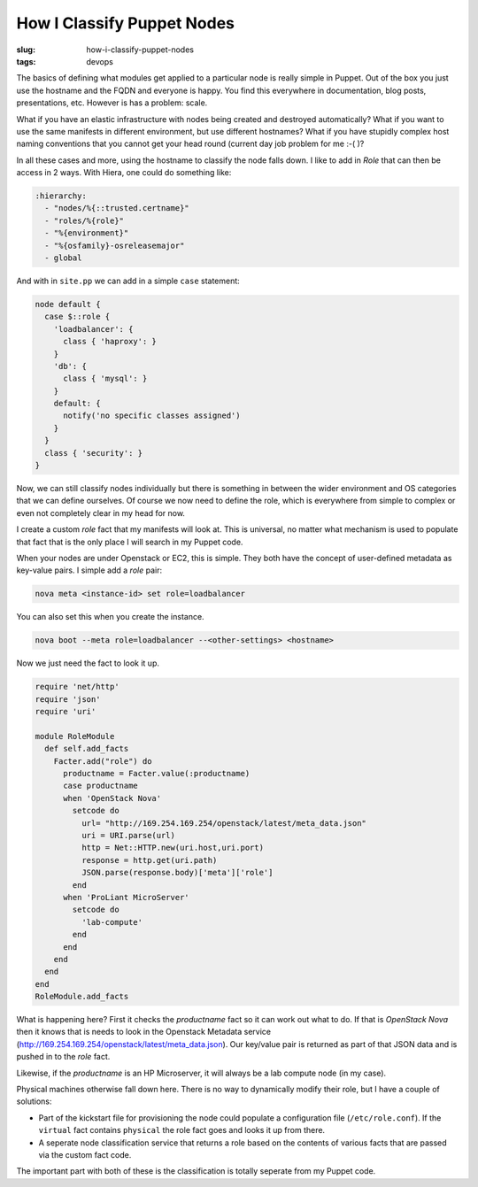 How I Classify Puppet Nodes
###########################

:slug: how-i-classify-puppet-nodes
:tags: devops

The basics of defining what modules get applied to a particular node is really simple in Puppet. Out of the box you just use the hostname and the FQDN and everyone is happy. You find this everywhere in documentation, blog posts, presentations, etc. However is has a problem: scale.

What if you have an elastic infrastructure with nodes being created and destroyed automatically? What if you want to use the same manifests in different environment, but use different hostnames? What if you have stupidly complex host naming conventions that you cannot get your head round (current day job problem for me :-( )?

In all these cases and more, using the hostname to classify the node falls down. I like to add in `Role` that can then be access in 2 ways. With Hiera, one could do something like:

.. code:: yaml

    :hierarchy:
      - "nodes/%{::trusted.certname}"
      - "roles/%{role}"
      - "%{environment}"
      - "%{osfamily}-osreleasemajor"
      - global

And with in ``site.pp`` we can add in a simple ``case`` statement:

.. code:: puppet

    node default {
      case $::role {
        'loadbalancer': {
          class { 'haproxy': }
        }
        'db': {
          class { 'mysql': }
        }
        default: {
          notify('no specific classes assigned')
        }
      }
      class { 'security': }
    }

Now, we can still classify nodes individually but there is something in between the wider environment and OS categories that we can define ourselves. Of course we now need to define the role, which is everywhere from simple to complex or even not completely clear in my head for now.

I create a custom `role` fact that my manifests will look at. This is universal, no matter what mechanism is used to populate that fact that is the only place I will search in my Puppet code.

When your nodes are under Openstack or EC2, this is simple. They both have the concept of user-defined metadata as key-value pairs. I simple add a `role` pair:

.. code:: shell

    nova meta <instance-id> set role=loadbalancer

You can also set this when you create the instance.

.. code:: shell

    nova boot --meta role=loadbalancer --<other-settings> <hostname>

Now we just need the fact to look it up.

.. code:: ruby

    require 'net/http'
    require 'json'
    require 'uri'

    module RoleModule
      def self.add_facts
        Facter.add("role") do
          productname = Facter.value(:productname)
          case productname
          when 'OpenStack Nova'
            setcode do
              url= "http://169.254.169.254/openstack/latest/meta_data.json"
              uri = URI.parse(url)
              http = Net::HTTP.new(uri.host,uri.port)
              response = http.get(uri.path)
              JSON.parse(response.body)['meta']['role']
            end
          when 'ProLiant MicroServer'
            setcode do
              'lab-compute'
            end
          end
        end
      end
    end
    RoleModule.add_facts

What is happening here? First it checks the `productname` fact so it can work out what to do. If that is `OpenStack Nova` then it knows that is needs to look in the Openstack Metadata service (http://169.254.169.254/openstack/latest/meta_data.json). Our key/value pair is returned as part of that JSON data and is pushed in to the `role` fact.

Likewise, if the `productname` is an HP Microserver, it will always be a lab compute node (in my case).

Physical machines otherwise fall down here. There is no way to dynamically modify their role, but I have a couple of solutions:

- Part of the kickstart file for provisioning the node could populate a configuration file (``/etc/role.conf``). If the ``virtual`` fact contains ``physical`` the role fact goes and looks it up from there.
- A seperate node classification service that returns a role based on the contents of various facts that are passed via the custom fact code.

The important part with both of these is the classification is totally seperate from my Puppet code.
